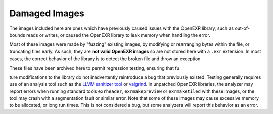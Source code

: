..
  SPDX-License-Identifier: BSD-3-Clause
  Copyright Contributors to the OpenEXR Project.

Damaged Images
##############

The images included here are ones which have previously caused issues
with the OpenEXR library, such as out-of-bounds reads or writes, or
caused the OpenEXR library to leak memory when handling the error.

Most of these images were made by "fuzzing" existing images, by
modifying or rearranging bytes within the file, or truncating files
early. As such, they are **not valid OpenEXR images** so are not
stored here with a ``.exr`` extension.  In most cases, the correct
behavior of the library is to detect the broken file and throw an
exception.

These files have been archived here to permit regression testing,
ensuring that fu

ture modifications to the library do not inadvertently
reintroduce a bug that previously existed. Testing generally requires
use of an analysis tool such as the `LLVM sanitizer tool
<https://github.com/google/sanitizers>`_ or `valgrind
<https://valgrind.org>`_.  In unpatched OpenEXR libraries, the
analyzer may report errors when running standard tools ``exrheader``,
``exrmakepreview`` or ``exrmaketiled`` with these images, or the tool
may crash with a segmentation fault or similar error. Note that some
of these images may cause excessive memory to be allocated, or long
run times. This is not considered a bug, but some analyzers will
report this behavior as an error.

